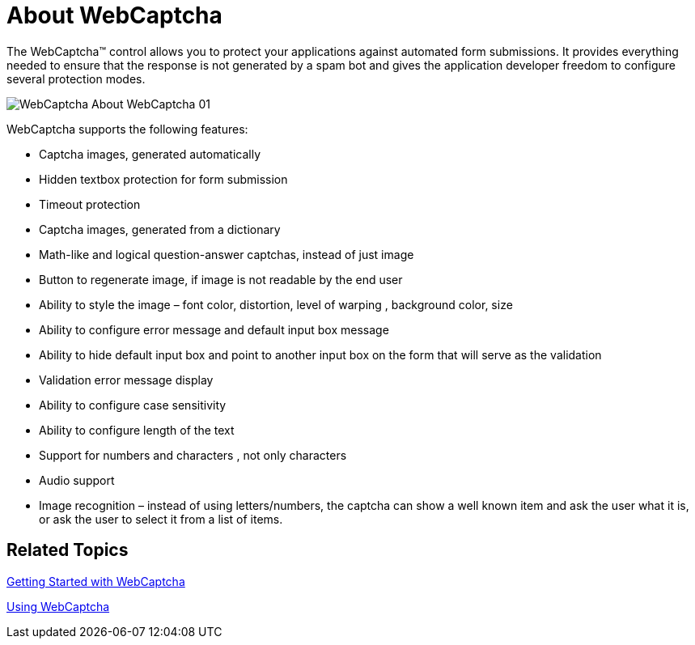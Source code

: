 ﻿////

|metadata|
{
    "name": "webcaptcha-about-webcaptcha",
    "controlName": ["WebCaptcha"],
    "tags": ["Getting Started","How Do I","Validation"],
    "guid": "7b840355-2e69-4c72-ba7a-26526ebbc676",  
    "buildFlags": [],
    "createdOn": "2010-05-31T11:33:17.5256179Z"
}
|metadata|
////

= About WebCaptcha

The WebCaptcha™ control allows you to protect your applications against automated form submissions. It provides everything needed to ensure that the response is not generated by a spam bot and gives the application developer freedom to configure several protection modes.

image::images/WebCaptcha_About_WebCaptcha_01.png[]

WebCaptcha supports the following features:

* Captcha images, generated automatically
* Hidden textbox protection for form submission
* Timeout protection
* Captcha images, generated from a dictionary
* Math-like and logical question-answer captchas, instead of just image
* Button to regenerate image, if image is not readable by the end user
* Ability to style the image – font color, distortion, level of warping , background color, size
* Ability to configure error message and default input box message
* Ability to hide default input box and point to another input box on the form that will serve as the validation
* Validation error message display
* Ability to configure case sensitivity
* Ability to configure length of the text
* Support for numbers and characters , not only characters
* Audio support
* Image recognition – instead of using letters/numbers, the captcha can show a well known item and ask the user what it is, or ask the user to select it from a list of items.

== Related Topics

link:webcaptcha-getting-started-with-webcaptcha.html[Getting Started with WebCaptcha]

link:webcaptcha-using-webcaptcha.html[Using WebCaptcha]
